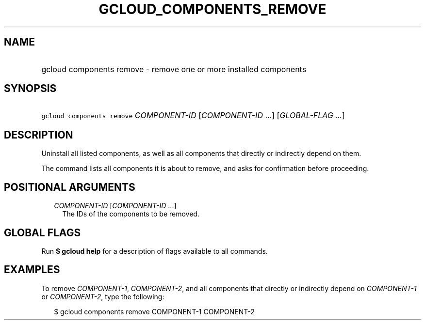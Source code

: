 
.TH "GCLOUD_COMPONENTS_REMOVE" 1



.SH "NAME"
.HP
gcloud components remove \- remove one or more installed components



.SH "SYNOPSIS"
.HP
\f5gcloud components remove\fR \fICOMPONENT\-ID\fR [\fICOMPONENT\-ID\fR\ ...] [\fIGLOBAL\-FLAG\ ...\fR]



.SH "DESCRIPTION"

Uninstall all listed components, as well as all components that directly or
indirectly depend on them.

The command lists all components it is about to remove, and asks for
confirmation before proceeding.



.SH "POSITIONAL ARGUMENTS"

.RS 2m
.TP 2m
\fICOMPONENT\-ID\fR [\fICOMPONENT\-ID\fR ...]
The IDs of the components to be removed.


.RE
.sp

.SH "GLOBAL FLAGS"

Run \fB$ gcloud help\fR for a description of flags available to all commands.



.SH "EXAMPLES"

To remove \f5\fICOMPONENT\-1\fR\fR, \f5\fICOMPONENT\-2\fR\fR, and all components
that directly or indirectly depend on \f5\fICOMPONENT\-1\fR\fR or
\f5\fICOMPONENT\-2\fR\fR, type the following:

.RS 2m
$ gcloud components remove COMPONENT\-1 COMPONENT\-2
.RE
